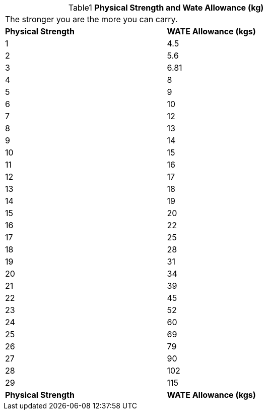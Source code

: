 // Table 3.4 Physical Strength and Wate Allowance (kg)
.*Physical Strength and Wate Allowance (kg)*
[width="75%",cols="2*^",frame="all", stripes="even", caption='{table-caption}{counter:table-number} ']
|===
2+<|The stronger you are the more you can carry.
s|Physical Strength
s|WATE Allowance (kgs)

|1
|4.5

|2
|5.6

|3
|6.81

|4
|8

|5
|9

|6
|10

|7
|12

|8
|13

|9
|14

|10
|15

|11
|16

|12
|17

|13
|18

|14
|19

|15
|20

|16
|22

|17
|25

|18
|28

|19
|31

|20
|34

|21
|39

|22
|45

|23
|52

|24
|60

|25
|69

|26
|79

|27
|90

|28
|102

|29
|115

s|Physical Strength
s|WATE Allowance (kgs)


|===
